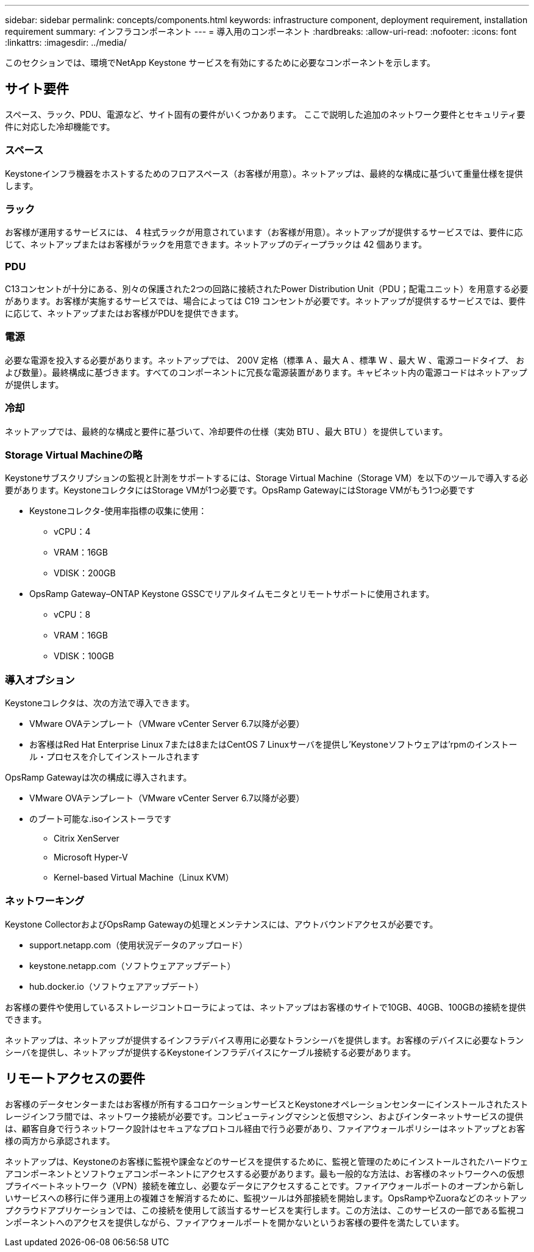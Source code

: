 ---
sidebar: sidebar 
permalink: concepts/components.html 
keywords: infrastructure component, deployment requirement, installation requirement 
summary: インフラコンポーネント 
---
= 導入用のコンポーネント
:hardbreaks:
:allow-uri-read: 
:nofooter: 
:icons: font
:linkattrs: 
:imagesdir: ../media/


[role="lead"]
このセクションでは、環境でNetApp Keystone サービスを有効にするために必要なコンポーネントを示します。



== サイト要件

スペース、ラック、PDU、電源など、サイト固有の要件がいくつかあります。 ここで説明した追加のネットワーク要件とセキュリティ要件に対応した冷却機能です。



=== スペース

Keystoneインフラ機器をホストするためのフロアスペース（お客様が用意）。ネットアップは、最終的な構成に基づいて重量仕様を提供します。



=== ラック

お客様が運用するサービスには、 4 柱式ラックが用意されています（お客様が用意）。ネットアップが提供するサービスでは、要件に応じて、ネットアップまたはお客様がラックを用意できます。ネットアップのディープラックは 42 個あります。



=== PDU

C13コンセントが十分にある、別々の保護された2つの回路に接続されたPower Distribution Unit（PDU；配電ユニット）を用意する必要があります。お客様が実施するサービスでは、場合によっては C19 コンセントが必要です。ネットアップが提供するサービスでは、要件に応じて、ネットアップまたはお客様がPDUを提供できます。



=== 電源

必要な電源を投入する必要があります。ネットアップでは、 200V 定格（標準 A 、最大 A 、標準 W 、最大 W 、電源コードタイプ、 および数量）。最終構成に基づきます。すべてのコンポーネントに冗長な電源装置があります。キャビネット内の電源コードはネットアップが提供します。



=== 冷却

ネットアップでは、最終的な構成と要件に基づいて、冷却要件の仕様（実効 BTU 、最大 BTU ）を提供しています。



=== Storage Virtual Machineの略

Keystoneサブスクリプションの監視と計測をサポートするには、Storage Virtual Machine（Storage VM）を以下のツールで導入する必要があります。KeystoneコレクタにはStorage VMが1つ必要です。OpsRamp GatewayにはStorage VMがもう1つ必要です

* Keystoneコレクタ-使用率指標の収集に使用：
+
** vCPU：4
** VRAM：16GB
** VDISK：200GB


* OpsRamp Gateway–ONTAP Keystone GSSCでリアルタイムモニタとリモートサポートに使用されます。
+
** vCPU：8
** VRAM：16GB
** VDISK：100GB






=== 導入オプション

Keystoneコレクタは、次の方法で導入できます。

* VMware OVAテンプレート（VMware vCenter Server 6.7以降が必要）
* お客様はRed Hat Enterprise Linux 7または8またはCentOS 7 Linuxサーバを提供し'Keystoneソフトウェアは'rpmのインストール・プロセスを介してインストールされます


OpsRamp Gatewayは次の構成に導入されます。

* VMware OVAテンプレート（VMware vCenter Server 6.7以降が必要）
* のブート可能な.isoインストーラです
+
** Citrix XenServer
** Microsoft Hyper-V
** Kernel-based Virtual Machine（Linux KVM）






=== ネットワーキング

Keystone CollectorおよびOpsRamp Gatewayの処理とメンテナンスには、アウトバウンドアクセスが必要です。

* support.netapp.com（使用状況データのアップロード）
* keystone.netapp.com（ソフトウェアアップデート）
* hub.docker.io（ソフトウェアアップデート）


お客様の要件や使用しているストレージコントローラによっては、ネットアップはお客様のサイトで10GB、40GB、100GBの接続を提供できます。

ネットアップは、ネットアップが提供するインフラデバイス専用に必要なトランシーバを提供します。お客様のデバイスに必要なトランシーバを提供し、ネットアップが提供するKeystoneインフラデバイスにケーブル接続する必要があります。



== リモートアクセスの要件

お客様のデータセンターまたはお客様が所有するコロケーションサービスとKeystoneオペレーションセンターにインストールされたストレージインフラ間では、ネットワーク接続が必要です。コンピューティングマシンと仮想マシン、およびインターネットサービスの提供は、顧客自身で行うネットワーク設計はセキュアなプロトコル経由で行う必要があり、ファイアウォールポリシーはネットアップとお客様の両方から承認されます。

ネットアップは、Keystoneのお客様に監視や課金などのサービスを提供するために、監視と管理のためにインストールされたハードウェアコンポーネントとソフトウェアコンポーネントにアクセスする必要があります。最も一般的な方法は、お客様のネットワークへの仮想プライベートネットワーク（VPN）接続を確立し、必要なデータにアクセスすることです。ファイアウォールポートのオープンから新しいサービスへの移行に伴う運用上の複雑さを解消するために、監視ツールは外部接続を開始します。OpsRampやZuoraなどのネットアップクラウドアプリケーションでは、この接続を使用して該当するサービスを実行します。この方法は、このサービスの一部である監視コンポーネントへのアクセスを提供しながら、ファイアウォールポートを開かないというお客様の要件を満たしています。

